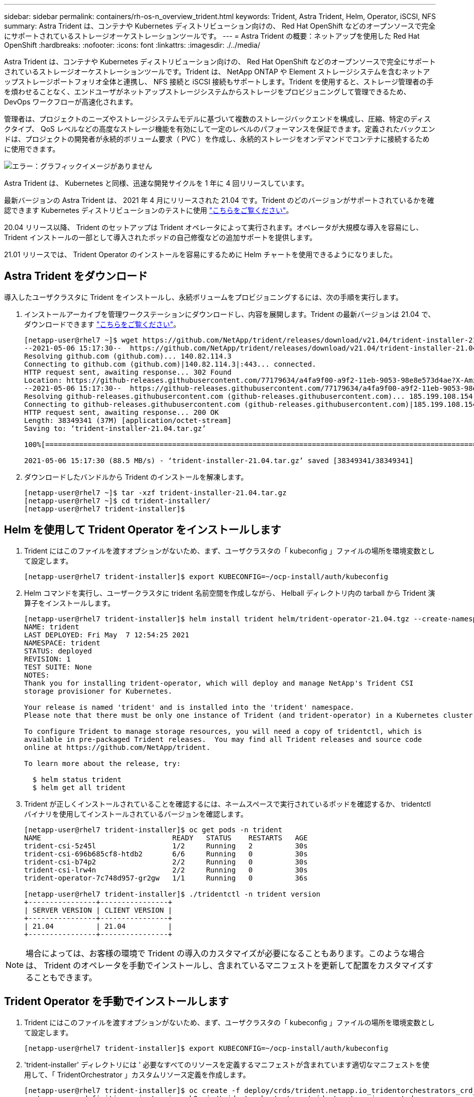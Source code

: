 ---
sidebar: sidebar 
permalink: containers/rh-os-n_overview_trident.html 
keywords: Trident, Astra Trident, Helm, Operator, iSCSI, NFS 
summary: Astra Trident は、コンテナや Kubernetes ディストリビューション向けの、 Red Hat OpenShift などのオープンソースで完全にサポートされているストレージオーケストレーションツールです。 
---
= Astra Trident の概要：ネットアップを使用した Red Hat OpenShift
:hardbreaks:
:nofooter: 
:icons: font
:linkattrs: 
:imagesdir: ./../media/


Astra Trident は、コンテナや Kubernetes ディストリビューション向けの、 Red Hat OpenShift などのオープンソースで完全にサポートされているストレージオーケストレーションツールです。Trident は、 NetApp ONTAP や Element ストレージシステムを含むネットアップストレージポートフォリオ全体と連携し、 NFS 接続と iSCSI 接続もサポートします。Trident を使用すると、ストレージ管理者の手を煩わせることなく、エンドユーザがネットアップストレージシステムからストレージをプロビジョニングして管理できるため、 DevOps ワークフローが高速化されます。

管理者は、プロジェクトのニーズやストレージシステムモデルに基づいて複数のストレージバックエンドを構成し、圧縮、特定のディスクタイプ、 QoS レベルなどの高度なストレージ機能を有効にして一定のレベルのパフォーマンスを保証できます。定義されたバックエンドは、プロジェクトの開発者が永続的ボリューム要求（ PVC ）を作成し、永続的ストレージをオンデマンドでコンテナに接続するために使用できます。

image:redhat_openshift_image2.png["エラー：グラフィックイメージがありません"]

Astra Trident は、 Kubernetes と同様、迅速な開発サイクルを 1 年に 4 回リリースしています。

最新バージョンの Astra Trident は、 2021 年 4 月にリリースされた 21.04 です。Trident のどのバージョンがサポートされているかを確認できます Kubernetes ディストリビューションのテストに使用 https://netapp-trident.readthedocs.io/en/stable-v21.04/support/requirements.html#supported-frontends-orchestrators["こちらをご覧ください"]。

20.04 リリース以降、 Trident のセットアップは Trident オペレータによって実行されます。オペレータが大規模な導入を容易にし、 Trident インストールの一部として導入されたポッドの自己修復などの追加サポートを提供します。

21.01 リリースでは、 Trident Operator のインストールを容易にするために Helm チャートを使用できるようになりました。



== Astra Trident をダウンロード

導入したユーザクラスタに Trident をインストールし、永続ボリュームをプロビジョニングするには、次の手順を実行します。

. インストールアーカイブを管理ワークステーションにダウンロードし、内容を展開します。Trident の最新バージョンは 21.04 で、ダウンロードできます https://github.com/NetApp/trident/releases/download/v21.04/trident-installer-21.04.tar.gz["こちらをご覧ください"]。
+
[listing]
----
[netapp-user@rhel7 ~]$ wget https://github.com/NetApp/trident/releases/download/v21.04/trident-installer-21.04.tar.gz
--2021-05-06 15:17:30--  https://github.com/NetApp/trident/releases/download/v21.04/trident-installer-21.04.tar.gz
Resolving github.com (github.com)... 140.82.114.3
Connecting to github.com (github.com)|140.82.114.3|:443... connected.
HTTP request sent, awaiting response... 302 Found
Location: https://github-releases.githubusercontent.com/77179634/a4fa9f00-a9f2-11eb-9053-98e8e573d4ae?X-Amz-Algorithm=AWS4-HMAC-SHA256&X-Amz-Credential=AKIAIWNJYAX4CSVEH53A%2F20210506%2Fus-east-1%2Fs3%2Faws4_request&X-Amz-Date=20210506T191643Z&X-Amz-Expires=300&X-Amz-Signature=8a49a2a1e08c147d1ddd8149ce45a5714f9853fee19bb1c507989b9543eb3630&X-Amz-SignedHeaders=host&actor_id=0&key_id=0&repo_id=77179634&response-content-disposition=attachment%3B%20filename%3Dtrident-installer-21.04.tar.gz&response-content-type=application%2Foctet-stream [following]
--2021-05-06 15:17:30--  https://github-releases.githubusercontent.com/77179634/a4fa9f00-a9f2-11eb-9053-98e8e573d4ae?X-Amz-Algorithm=AWS4-HMAC-SHA256&X-Amz-Credential=AKIAIWNJYAX4CSVEH53A%2F20210506%2Fus-east-1%2Fs3%2Faws4_request&X-Amz-Date=20210506T191643Z&X-Amz-Expires=300&X-Amz-Signature=8a49a2a1e08c147d1ddd8149ce45a5714f9853fee19bb1c507989b9543eb3630&X-Amz-SignedHeaders=host&actor_id=0&key_id=0&repo_id=77179634&response-content-disposition=attachment%3B%20filename%3Dtrident-installer-21.04.tar.gz&response-content-type=application%2Foctet-stream
Resolving github-releases.githubusercontent.com (github-releases.githubusercontent.com)... 185.199.108.154, 185.199.109.154, 185.199.110.154, ...
Connecting to github-releases.githubusercontent.com (github-releases.githubusercontent.com)|185.199.108.154|:443... connected.
HTTP request sent, awaiting response... 200 OK
Length: 38349341 (37M) [application/octet-stream]
Saving to: ‘trident-installer-21.04.tar.gz’

100%[==================================================================================================================>] 38,349,341  88.5MB/s   in 0.4s

2021-05-06 15:17:30 (88.5 MB/s) - ‘trident-installer-21.04.tar.gz’ saved [38349341/38349341]
----
. ダウンロードしたバンドルから Trident のインストールを解凍します。
+
[listing]
----
[netapp-user@rhel7 ~]$ tar -xzf trident-installer-21.04.tar.gz
[netapp-user@rhel7 ~]$ cd trident-installer/
[netapp-user@rhel7 trident-installer]$
----




== Helm を使用して Trident Operator をインストールします

. Trident にはこのファイルを渡すオプションがないため、まず、ユーザクラスタの「 kubeconfig 」ファイルの場所を環境変数として設定します。
+
[listing]
----
[netapp-user@rhel7 trident-installer]$ export KUBECONFIG=~/ocp-install/auth/kubeconfig
----
. Helm コマンドを実行し、ユーザークラスタに trident 名前空間を作成しながら、 Helball ディレクトリ内の tarball から Trident 演算子をインストールします。
+
[listing]
----
[netapp-user@rhel7 trident-installer]$ helm install trident helm/trident-operator-21.04.tgz --create-namespace --namespace trident
NAME: trident
LAST DEPLOYED: Fri May  7 12:54:25 2021
NAMESPACE: trident
STATUS: deployed
REVISION: 1
TEST SUITE: None
NOTES:
Thank you for installing trident-operator, which will deploy and manage NetApp's Trident CSI
storage provisioner for Kubernetes.

Your release is named 'trident' and is installed into the 'trident' namespace.
Please note that there must be only one instance of Trident (and trident-operator) in a Kubernetes cluster.

To configure Trident to manage storage resources, you will need a copy of tridentctl, which is
available in pre-packaged Trident releases.  You may find all Trident releases and source code
online at https://github.com/NetApp/trident.

To learn more about the release, try:

  $ helm status trident
  $ helm get all trident
----
. Trident が正しくインストールされていることを確認するには、ネームスペースで実行されているポッドを確認するか、 tridentctl バイナリを使用してインストールされているバージョンを確認します。
+
[listing]
----
[netapp-user@rhel7 trident-installer]$ oc get pods -n trident
NAME                               READY   STATUS    RESTARTS   AGE
trident-csi-5z45l                  1/2     Running   2          30s
trident-csi-696b685cf8-htdb2       6/6     Running   0          30s
trident-csi-b74p2                  2/2     Running   0          30s
trident-csi-lrw4n                  2/2     Running   0          30s
trident-operator-7c748d957-gr2gw   1/1     Running   0          36s

[netapp-user@rhel7 trident-installer]$ ./tridentctl -n trident version
+----------------+----------------+
| SERVER VERSION | CLIENT VERSION |
+----------------+----------------+
| 21.04          | 21.04          |
+----------------+----------------+
----



NOTE: 場合によっては、お客様の環境で Trident の導入のカスタマイズが必要になることもあります。このような場合は、 Trident のオペレータを手動でインストールし、含まれているマニフェストを更新して配置をカスタマイズすることもできます。



== Trident Operator を手動でインストールします

. Trident にはこのファイルを渡すオプションがないため、まず、ユーザクラスタの「 kubeconfig 」ファイルの場所を環境変数として設定します。
+
[listing]
----
[netapp-user@rhel7 trident-installer]$ export KUBECONFIG=~/ocp-install/auth/kubeconfig
----
. 'trident-installer' ディレクトリには ' 必要なすべてのリソースを定義するマニフェストが含まれています適切なマニフェストを使用して、「 TridentOrchestrator 」カスタムリソース定義を作成します。
+
[listing]
----
[netapp-user@rhel7 trident-installer]$ oc create -f deploy/crds/trident.netapp.io_tridentorchestrators_crd_post1.16.yaml
customresourcedefinition.apiextensions.k8s.io/tridentorchestrators.trident.netapp.io created
----
. 存在しない場合は、指定されたマニフェストを使用して、クラスタ内に Trident ネームスペースを作成します。
+
[listing]
----
[netapp-user@rhel7 trident-installer]$ oc apply -f deploy/namespace.yaml
namespace/trident created
----
. トライデントオペレータの配備に必要なリソースを作成しますたとえば ' オペレータ用のサービスアカウント 'ClusterRole' および 'ClusterRoleBind' を 'ServiceAccount' 専用の 'PodSecurityPolicy' またはオペレータ自体に割り当てます
+
[listing]
----
[netapp-user@rhel7 trident-installer]$ oc create -f deploy/bundle.yaml
serviceaccount/trident-operator created
clusterrole.rbac.authorization.k8s.io/trident-operator created
clusterrolebinding.rbac.authorization.k8s.io/trident-operator created
deployment.apps/trident-operator created
podsecuritypolicy.policy/tridentoperatorpods created
----
. 次のコマンドを使用すると、展開後にオペレータのステータスを確認できます。
+
[listing]
----
[netapp-user@rhel7 trident-installer]$ oc get deployment -n trident
NAME               READY   UP-TO-DATE   AVAILABLE   AGE
trident-operator   1/1     1            1           23s
[netapp-user@rhel7 trident-installer]$ oc get pods -n trident
NAME                                READY   STATUS    RESTARTS   AGE
trident-operator-66f48895cc-lzczk   1/1     Running   0          41s
----
. オペレータが導入したら、 Trident をインストールできます。これには 'TridentOrchestrator を作成する必要があります
+
[listing]
----
[netapp-user@rhel7 trident-installer]$ oc create -f deploy/crds/tridentorchestrator_cr.yaml
tridentorchestrator.trident.netapp.io/trident created
[netapp-user@rhel7 trident-installer]$ oc describe torc trident
Name:         trident
Namespace:
Labels:       <none>
Annotations:  <none>
API Version:  trident.netapp.io/v1
Kind:         TridentOrchestrator
Metadata:
  Creation Timestamp:  2021-05-07T17:00:28Z
  Generation:          1
  Managed Fields:
    API Version:  trident.netapp.io/v1
    Fields Type:  FieldsV1
    fieldsV1:
      f:spec:
        .:
        f:debug:
        f:namespace:
    Manager:      kubectl-create
    Operation:    Update
    Time:         2021-05-07T17:00:28Z
    API Version:  trident.netapp.io/v1
    Fields Type:  FieldsV1
    fieldsV1:
      f:status:
        .:
        f:currentInstallationParams:
          .:
          f:IPv6:
          f:autosupportHostname:
          f:autosupportImage:
          f:autosupportProxy:
          f:autosupportSerialNumber:
          f:debug:
          f:enableNodePrep:
          f:imagePullSecrets:
          f:imageRegistry:
          f:k8sTimeout:
          f:kubeletDir:
          f:logFormat:
          f:silenceAutosupport:
          f:tridentImage:
        f:message:
        f:namespace:
        f:status:
        f:version:
    Manager:         trident-operator
    Operation:       Update
    Time:            2021-05-07T17:00:28Z
  Resource Version:  931421
  Self Link:         /apis/trident.netapp.io/v1/tridentorchestrators/trident
  UID:               8a26a7a6-dde8-4d55-9b66-a7126754d81f
Spec:
  Debug:      true
  Namespace:  trident
Status:
  Current Installation Params:
    IPv6:                       false
    Autosupport Hostname:
    Autosupport Image:          netapp/trident-autosupport:21.04
    Autosupport Proxy:
    Autosupport Serial Number:
    Debug:                      true
    Enable Node Prep:           false
    Image Pull Secrets:
    Image Registry:
    k8sTimeout:           30
    Kubelet Dir:          /var/lib/kubelet
    Log Format:           text
    Silence Autosupport:  false
    Trident Image:        netapp/trident:21.04
  Message:                Trident installed
  Namespace:              trident
  Status:                 Installed
  Version:                v21.04
Events:
  Type    Reason      Age   From                        Message
  ----    ------      ----  ----                        -------
  Normal  Installing  80s   trident-operator.netapp.io  Installing Trident
  Normal  Installed   68s   trident-operator.netapp.io  Trident installed
----
. Trident が正しくインストールされていることを確認するには、ネームスペースで実行されているポッドを確認するか、 tridentctl バイナリを使用してインストールされているバージョンを確認します。
+
[listing]
----
[netapp-user@rhel7 trident-installer]$ oc get pods -n trident
NAME                                READY   STATUS    RESTARTS   AGE
trident-csi-bb64c6cb4-lmd6h         6/6     Running   0          82s
trident-csi-gn59q                   2/2     Running   0          82s
trident-csi-m4szj                   2/2     Running   0          82s
trident-csi-sb9k9                   2/2     Running   0          82s
trident-operator-66f48895cc-lzczk   1/1     Running   0          2m39s

[netapp-user@rhel7 trident-installer]$ ./tridentctl -n trident version
+----------------+----------------+
| SERVER VERSION | CLIENT VERSION |
+----------------+----------------+
| 21.04          | 21.04          |
+----------------+----------------+
----




== ワーカーノードをストレージ用に準備する

ほとんどの Kubernetes ディストリビューションには、 Red Hat OpenShift など、デフォルトでインストールされる NFS バックエンドをマウントするパッケージとユーティリティが付属しています。

iSCSI プロトコルによるブロックストレージボリュームのマッピングを許可するようにワーカーノードを準備するには、その機能をサポートするために必要なパッケージをインストールする必要があります。

Red Hat OpenShift では、 MCO （マシン構成オペレータ）を展開後にクラスタに適用することによって処理されます。

ワーカーノードでストレージサービスを実行するように設定するには、次の手順を実行します。

. OCP Web コンソールにログインし、 [ 計算 ]>[ マシン構成 ] に移動します。[ マシン構成の作成 ] をクリックします。YAML ファイルをコピーして貼り付け、 [ 作成 ] をクリックします。


マルチパスを使用しない場合：

[source, cli]
----
apiVersion: machineconfiguration.openshift.io/v1
kind: MachineConfig
metadata:
  labels:
    machineconfiguration.openshift.io/role: worker
  name: 99-worker-element-iscsi
spec:
  config:
    ignition:
      version: 3.2.0
    systemd:
      units:
        - name: iscsid.service
          enabled: true
          state: started
  osImageURL: ""
----
マルチパスを使用する場合：

[source, cli]
----
apiVersion: machineconfiguration.openshift.io/v1
kind: MachineConfig
metadata:
  name: 99-worker-ontap-iscsi
  labels:
    machineconfiguration.openshift.io/role: worker
spec:
  config:
    ignition:
      version: 3.2.0
    storage:
      files:
      - contents:
          source: data:text/plain;charset=utf-8;base64,ZGVmYXVsdHMgewogICAgICAgIHVzZXJfZnJpZW5kbHlfbmFtZXMgeWVzCiAgICAgICAgZmluZF9tdWx0aXBhdGhzIHllcwp9CgpibGFja2xpc3RfZXhjZXB0aW9ucyB7CiAgICAgICAgcHJvcGVydHkgIihTQ1NJX0lERU5UX3xJRF9XV04pIgp9CgpibGFja2xpc3Qgewp9Cgo=
          verification: {}
        filesystem: root
        mode: 400
        path: /etc/multipath.conf
    systemd:
      units:
        - name: iscsid.service
          enabled: true
          state: started
        - name: multipathd.service
          enabled: true
          state: started
  osImageURL: ""
----
. 構成の作成後、約 20~30 分で設定がワーカーノードに適用され、再ロードされます。「 OC GET MCP 」を使用してマシン構成が適用されているかどうかを確認し、ワーカーのマシン構成プールが更新されていることを確認します。ワーカーノードにログインして、 iscsid サービスが実行されている（マルチパスを使用している場合、 multipathd サービスが実行されている）ことを確認することもできます。
+
[listing]
----
[netapp-user@rhel7 openshift-deploy]$ oc get mcp
NAME     CONFIG                                    UPDATED   UPDATING   DEGRADED
master   rendered-master-a520ae930e1d135e0dee7168   True      False      False
worker   rendered-worker-de321b36eeba62df41feb7bc   True      False      False

[netapp-user@rhel7 openshift-deploy]$ ssh core@10.61.181.22 sudo systemctl status iscsid
● iscsid.service - Open-iSCSI
   Loaded: loaded (/usr/lib/systemd/system/iscsid.service; enabled; vendor preset: disabled)
   Active: active (running) since Tue 2021-05-26 13:36:22 UTC; 3 min ago
     Docs: man:iscsid(8)
           man:iscsiadm(8)
 Main PID: 1242 (iscsid)
   Status: "Ready to process requests"
    Tasks: 1
   Memory: 4.9M
      CPU: 9ms
   CGroup: /system.slice/iscsid.service
           └─1242 /usr/sbin/iscsid -f

[netapp-user@rhel7 openshift-deploy]$ ssh core@10.61.181.22 sudo systemctl status multipathd
 ● multipathd.service - Device-Mapper Multipath Device Controller
   Loaded: loaded (/usr/lib/systemd/system/multipathd.service; enabled; vendor preset: enabled)
   Active: active (running) since Tue 2021-05-26 13:36:22 UTC; 3 min ago
  Main PID: 918 (multipathd)
    Status: "up"
    Tasks: 7
    Memory: 13.7M
    CPU: 57ms
    CGroup: /system.slice/multipathd.service
            └─918 /sbin/multipathd -d -s
----



NOTE: また、適切なフラグを指定して「 OC debug 」コマンドを実行することにより、 MachineConfig が正常に適用され、サービスが正常に開始されたことを確認することもできます。



== ストレージシステムバックエンドを作成

Astra Trident Operator のインストールが完了したら、使用するネットアップストレージプラットフォームに合わせてバックエンドを設定する必要があります。Astra Trident のセットアップと設定を続行するには、次のリンクを参照してください。

* link:rh-os-n_trident_ontap_nfs.html["NetApp ONTAP NFS"]
* link:rh-os-n_trident_ontap_iscsi.html["NetApp ONTAP iSCSI の略"]
* link:rh-os-n_trident_element_iscsi.html["NetApp Element iSCSI の略"]


link:rh-os-n_use_cases.html["次：解決策の検証 / ユースケース：ネットアップを使用した Red Hat OpenShift 。"]

